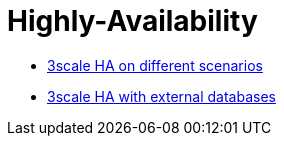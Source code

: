 = Highly-Availability

* link:ha_3scale.adoc[3scale HA on different scenarios]
* link:ha_dbs.adoc[3scale HA with external databases]
